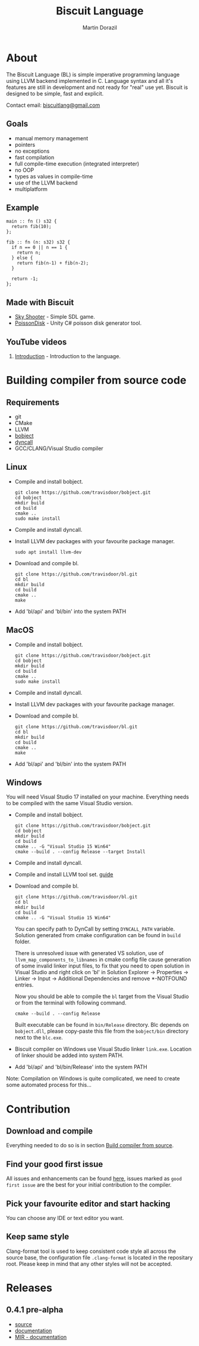 #+TITLE: Biscuit Language
#+AUTHOR: Martin Dorazil
#+EMAIL: biscuitlang@gmail.com

#+OPTIONS: toc:nil H:3 num:0 ^:nil pri:t
#+HTML_HEAD: <link rel="stylesheet" type="text/css" href="https://fniessen.github.io/org-html-themes/styles/readtheorg/css/htmlize.css"/>
#+HTML_HEAD: <link rel="stylesheet" type="text/css" href="https://fniessen.github.io/org-html-themes/styles/readtheorg/css/readtheorg.css"/>
#+HTML_HEAD: <script src="https://ajax.googleapis.com/ajax/libs/jquery/2.1.3/jquery.min.js"></script>
#+HTML_HEAD: <script src="https://maxcdn.bootstrapcdn.com/bootstrap/3.3.4/js/bootstrap.min.js"></script>
#+HTML_HEAD: <script type="text/javascript" src="https://fniessen.github.io/org-html-themes/styles/lib/js/jquery.stickytableheaders.min.js"></script>
#+HTML_HEAD: <script type="text/javascript" src="https://fniessen.github.io/org-html-themes/styles/readtheorg/js/readtheorg.js"></script>
#+MACRO: imglnk @@html:<a href="$1"><img src="$2"></a>@@

{{{imglnk(https://www.paypal.com/cgi-bin/webscr?cmd=_s-xclick&hosted_button_id=BRSWZ2U7A2TXG&source=url,https://img.shields.io/badge/Donate-PayPal-green.svg)}}}

#+TOC: headlines 2

* About
  The Biscuit Language (BL) is simple imperative programming language using LLVM backend implemented in C. Language syntax and all it's features are still in development and not ready for "real" use yet. Biscuit is designed to be simple, fast and explicit.
  
  Contact email: [[mailto:biscuitlang@gmail.com][biscuitlang@gmail.com]]

** Goals
   - manual memory management
   - pointers
   - no exceptions
   - fast compilation
   - full compile-time execution (integrated interpreter)
   - no OOP
   - types as values in compile-time
   - use of the LLVM backend
   - multiplatform
     
** Example
   #+BEGIN_SRC bl
   main :: fn () s32 {
     return fib(10);
   };
   
   fib :: fn (n: s32) s32 {
     if n == 0 || n == 1 {
       return n;
     } else {
       return fib(n-1) + fib(n-2);
     }
   
     return -1;
   };
   #+END_SRC
   
** Made with Biscuit
- [[https://github.com/travisdoor/skyshooter][Sky Shooter]] - Simple SDL game.
- [[https://github.com/travisdoor/PoissonDisk][PoissonDisk]] - Unity C# poisson disk generator tool.

** YouTube videos
1) [[https://www.youtube.com/watch?v=4UNTkqYakgI&t=22s][Introduction]] - Introduction to the language.


* Building compiler from source code <<BUILD>>
** Requirements
  - git
  - CMake
  - LLVM
  - [[https://github.com/travisdoor/bobject][bobject]]
  - [[http://www.dyncall.org][dyncall]]
  - GCC/CLANG/Visual Studio compiler

** Linux
   - Compile and install bobject.
    #+BEGIN_EXAMPLE
    git clone https://github.com/travisdoor/bobject.git
    cd bobject
    mkdir build
    cd build
    cmake ..
    sudo make install    
    #+END_EXAMPLE

   - Compile and install dyncall.
   - Install LLVM dev packages with your favourite package manager.
    #+BEGIN_EXAMPLE
    sudo apt install llvm-dev 
    #+END_EXAMPLE

   - Download and compile bl.
    #+BEGIN_EXAMPLE
    git clone https://github.com/travisdoor/bl.git
    cd bl
    mkdir build
    cd build
    cmake ..
    make
    #+END_EXAMPLE

   - Add 'bl/api' and 'bl/bin' into the system PATH

** MacOS
   - Compile and install bobject.
    #+BEGIN_EXAMPLE
    git clone https://github.com/travisdoor/bobject.git
    cd bobject
    mkdir build
    cd build
    cmake ..
    sudo make install    
    #+END_EXAMPLE

   - Compile and install dyncall.
   - Install LLVM dev packages with your favourite package manager.
   - Download and compile bl.
    #+BEGIN_EXAMPLE
    git clone https://github.com/travisdoor/bl.git
    cd bl
    mkdir build
    cd build
    cmake ..
    make
    #+END_EXAMPLE

   - Add 'bl/api' and 'bl/bin' into the system PATH

** Windows
   You will need Visual Studio 17 installed on your machine. Everything needs to be compiled with the same Visual Studio version.

   - Compile and install bobject.
    #+BEGIN_EXAMPLE
    git clone https://github.com/travisdoor/bobject.git
    cd bobject
    mkdir build
    cd build
    cmake .. -G "Visual Studio 15 Win64"
    cmake --build . --config Release --target Install   
    #+END_EXAMPLE

   - Compile and install dyncall.
   - Compile and install LLVM tool set. [[https://llvm.org/docs/GettingStartedVS.html][guide]]
   - Download and compile bl.
    #+BEGIN_EXAMPLE
    git clone https://github.com/travisdoor/bl.git
    cd bl
    mkdir build
    cd build
    cmake .. -G "Visual Studio 15 Win64"
    #+END_EXAMPLE

     You can specify path to DynCall by setting =DYNCALL_PATH= variable. Solution generated from cmake configuration can be found in =build= folder. 

     There is unresolved issue with generated VS solution, use of =llvm_map_components_to_libnames= in cmake config file cause generation of some invalid linker input files, to fix that you need to open solution in Visual Studio and right click on 'bl' in Solution Explorer -> Properties -> Linker -> Input -> Additional Dependencies and remove *-NOTFOUND entries. 

     Now you should be able to compile the =bl= target from the Visual Studio or from the terminal with following command.

    #+BEGIN_EXAMPLE
    cmake --build . --config Release
    #+END_EXAMPLE
     
     Built executable can be found in =bin/Release= directory. Blc depends on =bobject.dll=, please copy-paste this file from the =bobject/bin= directory next to the =blc.exe=.

   - Biscuit compiler on Windows use Visual Studio linker =link.exe=. Location of linker should be added into system PATH.
   - Add 'bl/api' and 'bl/bin/Release' into the system PATH
     

     Note: Compilation on Windows is quite complicated, we need to create some automated process for this...


* Contribution
** Download and compile
   Everything needed to do so is in section [[BUILD][Build compiler from source]].

** Find your good first issue
   All issues and enhancements can be found [[https://github.com/travisdoor/bl/issues][here]], issues marked as =good first issue= are the best for your initial contribution to the compiler.
   
   
** Pick your favourite editor and start hacking
   You can choose any IDE or text editor you want.

** Keep same style
   Clang-format tool is used to keep consistent code style all across the source base, the configuration file =.clang-format= is located in the repositary root. Please keep in mind that any other styles will not be accepted.
  
* Releases
** 0.4.1 pre-alpha
- [[https://github.com/travisdoor/bl][source]]
- [[file:documentation.html][documentation]]
- [[file:MIR.html][MIR - documentation]]
  
